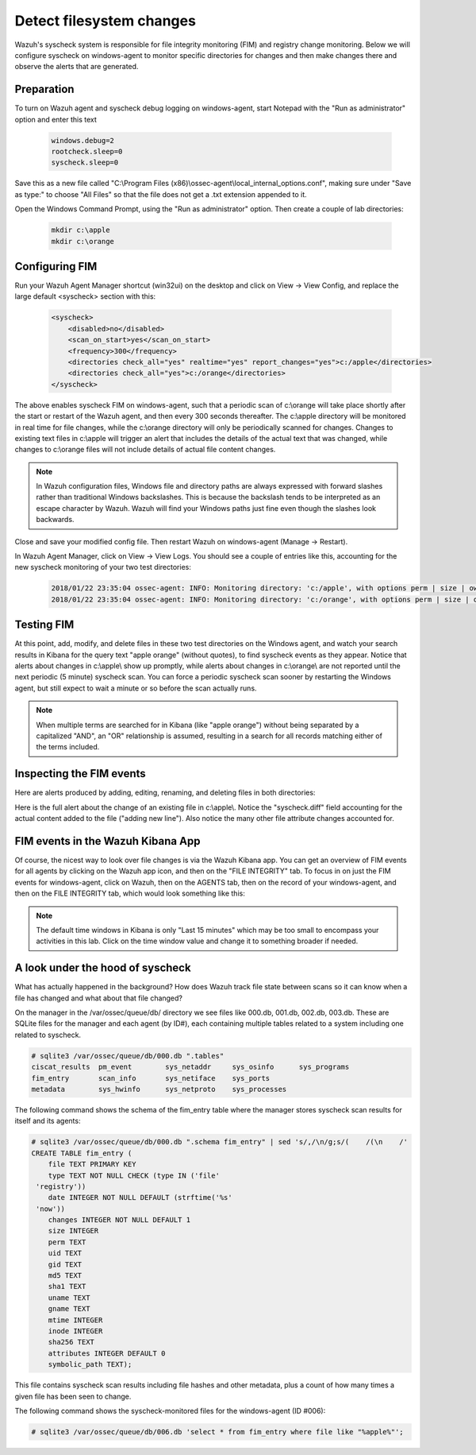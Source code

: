.. Copyright (C) 2019 Wazuh, Inc.

.. _learning_wazuh_detect_fs_changes:

Detect filesystem changes
=========================

Wazuh's syscheck system is responsible for file integrity monitoring (FIM) and registry change monitoring.  Below we
will configure syscheck on windows-agent to monitor specific directories for changes and then make changes there and
observe the alerts that are generated.


Preparation
-----------

To turn on Wazuh agent and syscheck debug logging on windows-agent, start Notepad with the "Run as administrator" option and enter this text

    .. code-block:: console

        windows.debug=2
        rootcheck.sleep=0
        syscheck.sleep=0

Save this as a new file called "C:\\Program Files (x86)\\ossec-agent\\local_internal_options.conf", making sure under "Save as type:" to choose "All Files" so that the file does not get a .txt extension appended to it.

Open the Windows Command Prompt, using the "Run as administrator" option. Then create a couple of lab directories:

    .. code-block:: console

        mkdir c:\apple
        mkdir c:\orange


Configuring FIM
---------------

Run your Wazuh Agent Manager shortcut (win32ui) on the desktop and click on View -> View Config, and replace the large
default <syscheck> section with this:

    .. code-block:: console

        <syscheck>
            <disabled>no</disabled>
            <scan_on_start>yes</scan_on_start>
            <frequency>300</frequency>
            <directories check_all="yes" realtime="yes" report_changes="yes">c:/apple</directories>
            <directories check_all="yes">c:/orange</directories>
        </syscheck>

The above enables syscheck FIM on windows-agent, such that a periodic scan of c:\\orange will take place shortly
after the start or restart of the Wazuh agent, and then every 300 seconds thereafter.  The c:\\apple directory will be monitored
in real time for file changes, while the c:\\orange directory will only be periodically scanned for
changes.  Changes to existing text files in c:\\apple will trigger an alert that includes the details of the actual text
that was changed, while changes to c:\\orange files will not include details of actual file content changes.

.. note::
    In Wazuh configuration files, Windows file and directory paths are always expressed with forward slashes
    rather than traditional Windows backslashes.  This is because the backslash tends to be interpreted as an escape
    character by Wazuh.  Wazuh will find your Windows paths just fine even though the slashes look backwards.

Close and save your modified config file.  Then restart Wazuh on windows-agent (Manage -> Restart).

In Wazuh Agent Manager, click on View -> View Logs. You should see a couple of entries like this, accounting for
the new syscheck monitoring of your two test directories:

    .. code-block:: console

        2018/01/22 23:35:04 ossec-agent: INFO: Monitoring directory: 'c:/apple', with options perm | size | owner | group | md5sum | sha1sum | realtime | report_changes | mtime | inode.
        2018/01/22 23:35:04 ossec-agent: INFO: Monitoring directory: 'c:/orange', with options perm | size | owner | group | md5sum | sha1sum | mtime | inode.


Testing FIM
-----------

At this point, add, modify, and delete files in these two test directories on the Windows agent, and watch your search
results in Kibana for the query text "apple orange" (without quotes), to find syscheck events as they appear.  Notice
that alerts about changes in c:\\apple\\ show up promptly, while alerts about changes in c:\\orange\\ are not reported until
the next periodic (5 minute) syscheck scan.  You can force a periodic syscheck scan sooner by restarting the Windows agent, but
still expect to wait a minute or so before the scan actually runs.

.. note::
    When multiple terms are searched for in Kibana (like "apple orange") without being separated by a capitalized "AND", an "OR" relationship
    is assumed, resulting in a search for all records matching either of the terms included.


Inspecting the FIM events
-------------------------

Here are alerts produced by adding, editing, renaming, and deleting files in both directories:

.. thumbnail:: ../images/learning-wazuh/labs/syscheck-fim-various.png
    :title: fim various
    :align: center
    :width: 90%

Here is the full alert about the change of an existing file in c:\\apple\\.  Notice the "syscheck.diff" field accounting
for the actual content added to the file ("adding new line").  Also notice the many other file attribute changes accounted for.

.. thumbnail:: ../images/learning-wazuh/labs/syscheck-fim-change.png
    :title: fim change
    :align: center
    :width: 80%

FIM events in the Wazuh Kibana App
----------------------------------

Of course, the nicest way to look over file changes is via the Wazuh Kibana app.  You can get an overview of FIM events
for all agents by clicking on the Wazuh app icon, and then on the "FILE INTEGRITY" tab.  To focus in on just the FIM
events for windows-agent, click on Wazuh, then on the AGENTS tab, then on the record of your windows-agent, and then on
the FILE INTEGRITY tab, which would look something like this:

.. thumbnail:: ../images/learning-wazuh/labs/wazuh-app-agent-fim.png
    :title: fim app dash
    :align: center
    :width: 100%

.. note::
    The default time windows in Kibana is only "Last 15 minutes" which may be too small to encompass your activities in this lab.  Click on
    the time window value and change it to something broader if needed.

A look under the hood of syscheck
---------------------------------

What has actually happened in the background? How does Wazuh track file state between scans so it can know when a file has changed and what about that file changed?

On the manager in the /var/ossec/queue/db/ directory we see files like 000.db, 001.db, 002.db, 003.db.  These are SQLite files for the manager and each agent (by ID#), each containing multiple tables related to a system including one related to syscheck.

.. code-block:: console

    # sqlite3 /var/ossec/queue/db/000.db ".tables"
    ciscat_results  pm_event        sys_netaddr     sys_osinfo      sys_programs
    fim_entry       scan_info       sys_netiface    sys_ports
    metadata        sys_hwinfo      sys_netproto    sys_processes

The following command shows the schema of the fim_entry table where the manager stores syscheck scan results for itself and its agents:

.. code-block:: console

    # sqlite3 /var/ossec/queue/db/000.db ".schema fim_entry" | sed 's/,/\n/g;s/(    /(\n    /' 
    CREATE TABLE fim_entry (
        file TEXT PRIMARY KEY
        type TEXT NOT NULL CHECK (type IN ('file'
     'registry'))
        date INTEGER NOT NULL DEFAULT (strftime('%s'
     'now'))
        changes INTEGER NOT NULL DEFAULT 1
        size INTEGER
        perm TEXT
        uid TEXT
        gid TEXT
        md5 TEXT
        sha1 TEXT
        uname TEXT
        gname TEXT
        mtime INTEGER
        inode INTEGER
        sha256 TEXT
        attributes INTEGER DEFAULT 0
        symbolic_path TEXT);
        
This file contains syscheck scan results including file hashes and other metadata, plus a count of how many times a given file has been seen to change.

The following command shows the syscheck-monitored files for the windows-agent (ID #006):

.. code-block:: console

    # sqlite3 /var/ossec/queue/db/006.db 'select * from fim_entry where file like "%apple%"';
